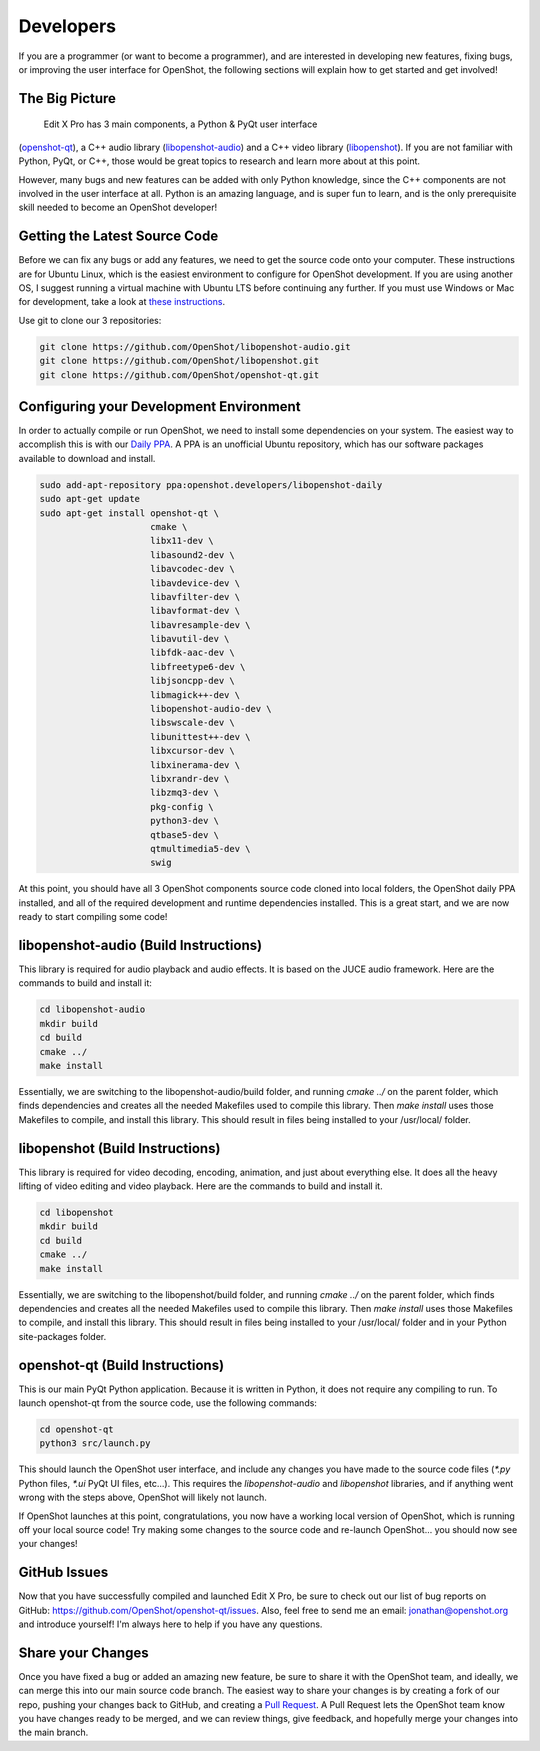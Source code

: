 .. Copyright (c) 2008-2016 OpenShot Studios, LLC
 (http://www.openshotstudios.com). This file is part of
  Edit X Pro (http://www.openshot.org), an open-source project
 dedicated to delivering high quality video editing and animation solutions
 to the world.

..  Edit X Pro is free software: you can redistribute it and/or modify
 it under the terms of the GNU General Public License as published by
 the Free Software Foundation, either version 3 of the License, or
 (at your option) any later version.

.. OpenShot Video Editor is distributed in the hope that it will be useful,
 but WITHOUT ANY WARRANTY; without even the implied warranty of
 MERCHANTABILITY or FITNESS FOR A PARTICULAR PURPOSE.  See the
 GNU General Public License for more details.

.. You should have received a copy of the GNU General Public License
 along with OpenShot Library.  If not, see <http://www.gnu.org/licenses/>.

Developers
==========

If you are a programmer (or want to become a programmer), and are interested in
developing new features, fixing bugs, or improving the user interface for OpenShot,
the following sections will explain how to get started and get involved!

The Big Picture
---------------
 Edit X Pro has 3 main components, a Python & PyQt user interface
(`openshot-qt <https://github.com/OpenShot/openshot-qt>`_), a C++ audio library
(`libopenshot-audio <https://github.com/OpenShot/libopenshot-audio>`_) and a C++ video library
(`libopenshot <https://github.com/OpenShot/libopenshot>`_). If you are not familiar with Python,
PyQt, or C++, those would be great topics to research and learn more about at this point.

However, many bugs and new features can be added with only Python knowledge, since the C++
components are not involved in the user interface at all. Python is an amazing language, and
is super fun to learn, and is the only prerequisite skill needed to become an OpenShot
developer!

Getting the Latest Source Code
------------------------------
Before we can fix any bugs or add any features, we need to get the source code onto your
computer. These instructions are for Ubuntu Linux, which is the easiest environment to configure
for OpenShot development. If you are using another OS, I suggest running a virtual machine with
Ubuntu LTS before continuing any further. If you must use Windows or Mac for development, take a look
at `these instructions <http://openshot.org/files/libopenshot/InstallationGuide.pdf>`_.

Use git to clone our 3 repositories:

.. code-block:: bash

   git clone https://github.com/OpenShot/libopenshot-audio.git
   git clone https://github.com/OpenShot/libopenshot.git
   git clone https://github.com/OpenShot/openshot-qt.git

Configuring your Development Environment
-----------------------------------------
In order to actually compile or run OpenShot, we need to install some dependencies on your system. The
easiest way to accomplish this is with our `Daily PPA <https://www.openshot.org/ppa/>`_. A PPA is an
unofficial Ubuntu repository, which has our software packages available to download and install.

.. code-block:: bash

   sudo add-apt-repository ppa:openshot.developers/libopenshot-daily
   sudo apt-get update
   sudo apt-get install openshot-qt \
                        cmake \
                        libx11-dev \
                        libasound2-dev \
                        libavcodec-dev \
                        libavdevice-dev \
                        libavfilter-dev \
                        libavformat-dev \
                        libavresample-dev \
                        libavutil-dev \
                        libfdk-aac-dev \
                        libfreetype6-dev \
                        libjsoncpp-dev \
                        libmagick++-dev \
                        libopenshot-audio-dev \
                        libswscale-dev \
                        libunittest++-dev \
                        libxcursor-dev \
                        libxinerama-dev \
                        libxrandr-dev \
                        libzmq3-dev \
                        pkg-config \
                        python3-dev \
                        qtbase5-dev \
                        qtmultimedia5-dev \
                        swig

At this point, you should have all 3 OpenShot components source code cloned into local folders, the OpenShot
daily PPA installed, and all of the required development and runtime dependencies installed. This is a
great start, and we are now ready to start compiling some code!

libopenshot-audio (Build Instructions)
--------------------------------------
This library is required for audio playback and audio effects. It is based on the JUCE audio framework.
Here are the commands to build and install it:

.. code-block:: bash

   cd libopenshot-audio
   mkdir build
   cd build
   cmake ../
   make install

Essentially, we are switching to the libopenshot-audio/build folder, and running `cmake ../` on the parent
folder, which finds dependencies and creates all the needed Makefiles used to compile this library. Then
`make install` uses those Makefiles to compile, and install this library. This should result in files being
installed to your /usr/local/ folder.

libopenshot (Build Instructions)
--------------------------------
This library is required for video decoding, encoding, animation, and just about everything else. It does all
the heavy lifting of video editing and video playback. Here are the commands to build and install it.

.. code-block:: bash

   cd libopenshot
   mkdir build
   cd build
   cmake ../
   make install

Essentially, we are switching to the libopenshot/build folder, and running `cmake ../` on the parent
folder, which finds dependencies and creates all the needed Makefiles used to compile this library. Then
`make install` uses those Makefiles to compile, and install this library. This should result in files being
installed to your /usr/local/ folder and in your Python site-packages folder.

openshot-qt (Build Instructions)
--------------------------------
This is our main PyQt Python application. Because it is written in Python, it does not require any compiling
to run. To launch openshot-qt from the source code, use the following commands:

.. code-block:: bash

   cd openshot-qt
   python3 src/launch.py

This should launch the OpenShot user interface, and include any changes you have made to the source code
files (`*.py` Python files, `*.ui` PyQt UI files, etc...). This requires the `libopenshot-audio` and
`libopenshot` libraries, and if anything went wrong with the steps above, OpenShot will likely not launch.

If OpenShot launches at this point, congratulations, you now have a working local version of OpenShot,
which is running off your local source code! Try making some changes to the source code and re-launch
OpenShot... you should now see your changes!

GitHub Issues
-------------
Now that you have successfully compiled and launched  Edit X Pro, be sure to check out our list
of bug reports on GitHub: https://github.com/OpenShot/openshot-qt/issues. Also, feel free to send me an
email: jonathan@openshot.org and introduce yourself! I'm always here to help if you have any questions.

Share your Changes
------------------
Once you have fixed a bug or added an amazing new feature, be sure to share it with the OpenShot team,
and ideally, we can merge this into our main source code branch. The easiest way to share your changes
is by creating a fork of our repo, pushing your changes back to GitHub, and creating a
`Pull Request <https://help.github.com/articles/proposing-changes-to-your-work-with-pull-requests/>`_.
A Pull Request lets the OpenShot team know you have changes ready to be merged, and we can review things,
give feedback, and hopefully merge your changes into the main branch.
